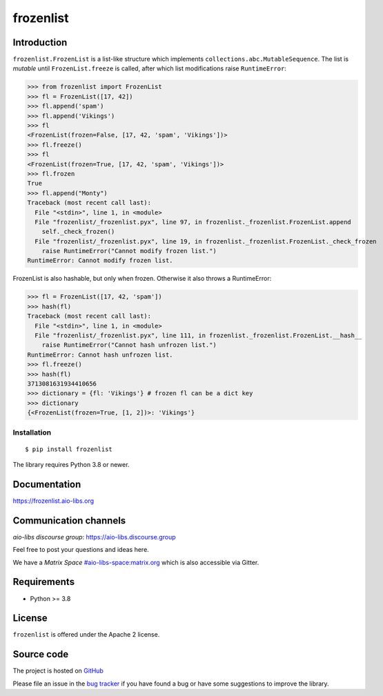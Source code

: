 ==========
frozenlist
==========

.. image:: https://github.com/aio-libs/frozenlist/workflows/CI/badge.svg
   :target: https://github.com/aio-libs/frozenlist/actions
   :alt: GitHub status for master branch

.. image:: https://codecov.io/gh/aio-libs/frozenlist/branch/master/graph/badge.svg
   :target: https://codecov.io/gh/aio-libs/frozenlist
   :alt: codecov.io status for master branch

.. image:: https://img.shields.io/pypi/v/frozenlist.svg?logo=Python&logoColor=white
   :target: https://pypi.org/project/frozenlist
   :alt: frozenlist @ PyPI

.. image:: https://readthedocs.org/projects/frozenlist/badge/?version=latest
   :target: https://frozenlist.aio-libs.org
   :alt: Read The Docs build status badge

.. image:: https://img.shields.io/discourse/topics?server=https%3A%2F%2Faio-libs.discourse.group%2F
   :target: https://aio-libs.discourse.group/
   :alt: Discourse group for io-libs

.. image:: https://img.shields.io/matrix/aio-libs:matrix.org?label=Discuss%20on%20Matrix%20at%20%23aio-libs%3Amatrix.org&logo=matrix&server_fqdn=matrix.org&style=flat
   :target: https://matrix.to/#/%23aio-libs:matrix.org
   :alt: Matrix Room — #aio-libs:matrix.org

.. image:: https://img.shields.io/matrix/aio-libs-space:matrix.org?label=Discuss%20on%20Matrix%20at%20%23aio-libs-space%3Amatrix.org&logo=matrix&server_fqdn=matrix.org&style=flat
   :target: https://matrix.to/#/%23aio-libs-space:matrix.org
   :alt: Matrix Space — #aio-libs-space:matrix.org

Introduction
============

``frozenlist.FrozenList`` is a list-like structure which implements
``collections.abc.MutableSequence``. The list is *mutable* until ``FrozenList.freeze``
is called, after which list modifications raise ``RuntimeError``:


>>> from frozenlist import FrozenList
>>> fl = FrozenList([17, 42])
>>> fl.append('spam')
>>> fl.append('Vikings')
>>> fl
<FrozenList(frozen=False, [17, 42, 'spam', 'Vikings'])>
>>> fl.freeze()
>>> fl
<FrozenList(frozen=True, [17, 42, 'spam', 'Vikings'])>
>>> fl.frozen
True
>>> fl.append("Monty")
Traceback (most recent call last):
  File "<stdin>", line 1, in <module>
  File "frozenlist/_frozenlist.pyx", line 97, in frozenlist._frozenlist.FrozenList.append
    self._check_frozen()
  File "frozenlist/_frozenlist.pyx", line 19, in frozenlist._frozenlist.FrozenList._check_frozen
    raise RuntimeError("Cannot modify frozen list.")
RuntimeError: Cannot modify frozen list.


FrozenList is also hashable, but only when frozen. Otherwise it also throws a RuntimeError:


>>> fl = FrozenList([17, 42, 'spam'])
>>> hash(fl)
Traceback (most recent call last):
  File "<stdin>", line 1, in <module>
  File "frozenlist/_frozenlist.pyx", line 111, in frozenlist._frozenlist.FrozenList.__hash__
    raise RuntimeError("Cannot hash unfrozen list.")
RuntimeError: Cannot hash unfrozen list.
>>> fl.freeze()
>>> hash(fl)
3713081631934410656
>>> dictionary = {fl: 'Vikings'} # frozen fl can be a dict key
>>> dictionary
{<FrozenList(frozen=True, [1, 2])>: 'Vikings'}


Installation
------------

::

   $ pip install frozenlist

The library requires Python 3.8 or newer.


Documentation
=============

https://frozenlist.aio-libs.org

Communication channels
======================

*aio-libs discourse group*: https://aio-libs.discourse.group

Feel free to post your questions and ideas here.

We have a *Matrix Space* `#aio-libs-space:matrix.org
<https://matrix.to/#/%23aio-libs-space:matrix.org>`_ which is
also accessible via Gitter.

Requirements
============

- Python >= 3.8

License
=======

``frozenlist`` is offered under the Apache 2 license.

Source code
===========

The project is hosted on GitHub_

Please file an issue in the `bug tracker
<https://github.com/aio-libs/frozenlist/issues>`_ if you have found a bug
or have some suggestions to improve the library.

.. _GitHub: https://github.com/aio-libs/frozenlist

